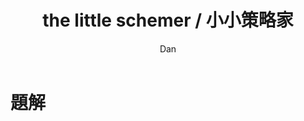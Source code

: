 #+HTML_HEAD: <link rel="stylesheet" href="../asset/css/page.css" type="text/css" media="screen" />
#+TITLE:  the little schemer / 小小策略家
#+AUTHOR: Dan

* 題解
